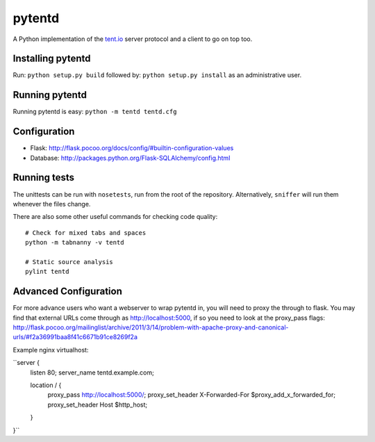 =======
pytentd
=======

A Python implementation of the `tent.io <http://tent.io/>`_ server protocol and a client to go on top too.

Installing pytentd
------------------

Run: ``python setup.py build``
followed by: ``python setup.py install`` as an administrative user.

Running pytentd
---------------

Running pytentd is easy: ``python -m tentd tentd.cfg``

Configuration
-------------

- Flask: http://flask.pocoo.org/docs/config/#builtin-configuration-values
- Database: http://packages.python.org/Flask-SQLAlchemy/config.html

Running tests
-------------

The unittests can be run with ``nosetests``, run from the root of the repository. 
Alternatively, ``sniffer`` will run them whenever the files change.

There are also some other useful commands for checking code quality::
	
	# Check for mixed tabs and spaces
	python -m tabnanny -v tentd
	
	# Static source analysis
	pylint tentd

Advanced Configuration
----------------------

For more advance users who want a webserver to wrap pytentd in, you will need to proxy the through 
to flask. You may find that external URLs come through as http://localhost:5000, if so you need to
look at the proxy_pass flags: 
http://flask.pocoo.org/mailinglist/archive/2011/3/14/problem-with-apache-proxy-and-canonical-urls/#f2a36991baa8f41c6671b91ce8269f2a

Example nginx virtualhost:

``server {
        listen 80;
        server_name tentd.example.com;

        location / {
                proxy_pass http://localhost:5000/;
                proxy_set_header X-Forwarded-For $proxy_add_x_forwarded_for;
                proxy_set_header Host $http_host;
        }
}``
